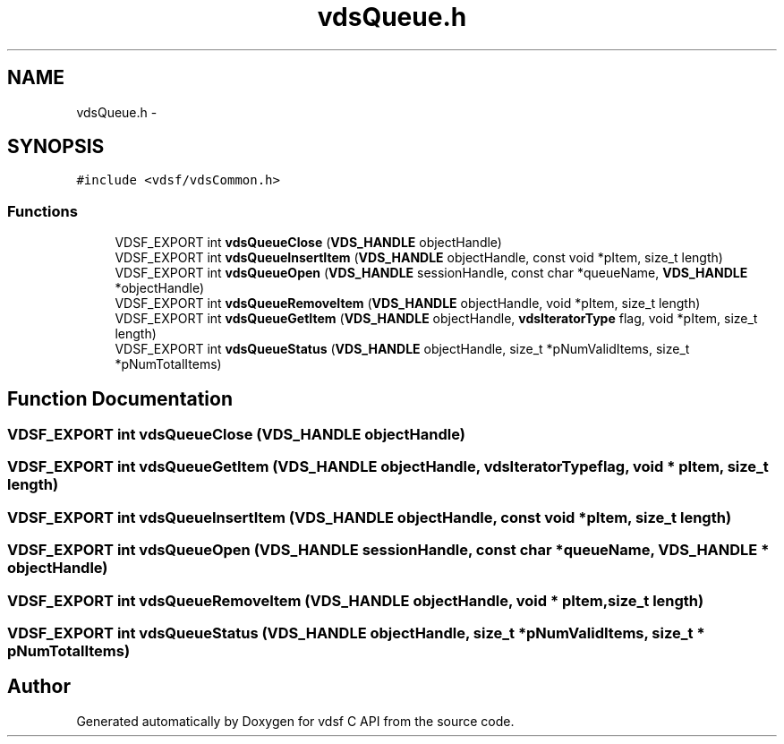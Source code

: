 .TH "vdsQueue.h" 3 "11 Oct 2007" "Version 0.1" "vdsf C API" \" -*- nroff -*-
.ad l
.nh
.SH NAME
vdsQueue.h \- 
.SH SYNOPSIS
.br
.PP
\fC#include <vdsf/vdsCommon.h>\fP
.br

.SS "Functions"

.in +1c
.ti -1c
.RI "VDSF_EXPORT int \fBvdsQueueClose\fP (\fBVDS_HANDLE\fP objectHandle)"
.br
.ti -1c
.RI "VDSF_EXPORT int \fBvdsQueueInsertItem\fP (\fBVDS_HANDLE\fP objectHandle, const void *pItem, size_t length)"
.br
.ti -1c
.RI "VDSF_EXPORT int \fBvdsQueueOpen\fP (\fBVDS_HANDLE\fP sessionHandle, const char *queueName, \fBVDS_HANDLE\fP *objectHandle)"
.br
.ti -1c
.RI "VDSF_EXPORT int \fBvdsQueueRemoveItem\fP (\fBVDS_HANDLE\fP objectHandle, void *pItem, size_t length)"
.br
.ti -1c
.RI "VDSF_EXPORT int \fBvdsQueueGetItem\fP (\fBVDS_HANDLE\fP objectHandle, \fBvdsIteratorType\fP flag, void *pItem, size_t length)"
.br
.ti -1c
.RI "VDSF_EXPORT int \fBvdsQueueStatus\fP (\fBVDS_HANDLE\fP objectHandle, size_t *pNumValidItems, size_t *pNumTotalItems)"
.br
.in -1c
.SH "Function Documentation"
.PP 
.SS "VDSF_EXPORT int vdsQueueClose (\fBVDS_HANDLE\fP objectHandle)"
.PP
.SS "VDSF_EXPORT int vdsQueueGetItem (\fBVDS_HANDLE\fP objectHandle, \fBvdsIteratorType\fP flag, void * pItem, size_t length)"
.PP
.SS "VDSF_EXPORT int vdsQueueInsertItem (\fBVDS_HANDLE\fP objectHandle, const void * pItem, size_t length)"
.PP
.SS "VDSF_EXPORT int vdsQueueOpen (\fBVDS_HANDLE\fP sessionHandle, const char * queueName, \fBVDS_HANDLE\fP * objectHandle)"
.PP
.SS "VDSF_EXPORT int vdsQueueRemoveItem (\fBVDS_HANDLE\fP objectHandle, void * pItem, size_t length)"
.PP
.SS "VDSF_EXPORT int vdsQueueStatus (\fBVDS_HANDLE\fP objectHandle, size_t * pNumValidItems, size_t * pNumTotalItems)"
.PP
.SH "Author"
.PP 
Generated automatically by Doxygen for vdsf C API from the source code.
